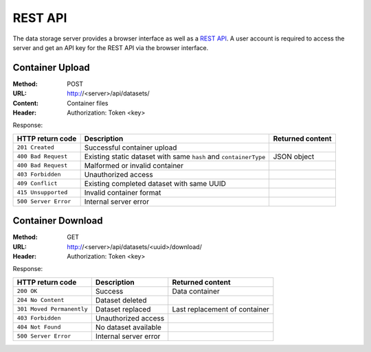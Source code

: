 REST API
========

The data storage server provides a browser interface as well as a `REST API <https://en.wikipedia.org/wiki/Representational_state_transfer>`_. A user account is required to access the server and get an API key for the REST API via the browser interface.


Container Upload
----------------

:Method: POST
:URL: http://<server>/api/datasets/
:Content: Container files
:Header: Authorization: Token <key>

Response:

.. csv-table:: 
	:header: HTTP return code, Description, Returned content

	``201 Created``, Successful container upload
	``400 Bad Request``, Existing static dataset with same ``hash`` and ``containerType``, JSON object
	``400 Bad Request``, Malformed or invalid container
	``403 Forbidden``, Unauthorized access
	``409 Conflict``, Existing completed dataset with same UUID
	``415 Unsupported``, Invalid container format
	``500 Server Error``, Internal server error


Container Download
------------------

:Method: GET
:URL: http://<server>/api/datasets/<uuid>/download/
:Header: Authorization: Token <key>

Response:

.. csv-table:: 
	:header: HTTP return code, Description, Returned content

	``200 OK``, Success, Data container
	``204 No Content``, Dataset deleted
	``301 Moved Permanently``, Dataset replaced, Last replacement of container
	``403 Forbidden``, Unauthorized access
	``404 Not Found``, No dataset available
	``500 Server Error``, Internal server error
